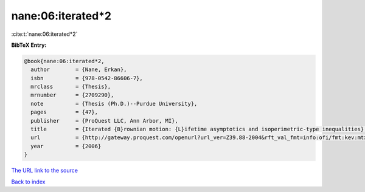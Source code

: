 nane:06:iterated*2
==================

:cite:t:`nane:06:iterated*2`

**BibTeX Entry:**

.. code-block:: bibtex

   @book{nane:06:iterated*2,
     author        = {Nane, Erkan},
     isbn          = {978-0542-86606-7},
     mrclass       = {Thesis},
     mrnumber      = {2709290},
     note          = {Thesis (Ph.D.)--Purdue University},
     pages         = {47},
     publisher     = {ProQuest LLC, Ann Arbor, MI},
     title         = {Iterated {B}rownian motion: {L}ifetime asymptotics and isoperimetric-type inequalities},
     url           = {http://gateway.proquest.com/openurl?url_ver=Z39.88-2004&rft_val_fmt=info:ofi/fmt:kev:mtx:dissertation&res_dat=xri:pqdiss&rft_dat=xri:pqdiss:3232219},
     year          = {2006}
   }

`The URL link to the source <http://gateway.proquest.com/openurl?url_ver=Z39.88-2004&rft_val_fmt=info:ofi/fmt:kev:mtx:dissertation&res_dat=xri:pqdiss&rft_dat=xri:pqdiss:3232219>`__


`Back to index <../By-Cite-Keys.html>`__
